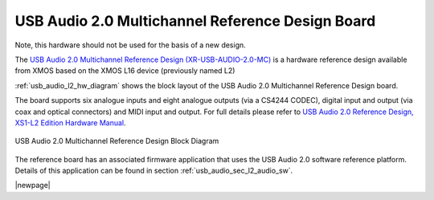 USB Audio 2.0 Multichannel Reference Design Board
-------------------------------------------------

Note, this hardware should not be used for the basis of a new design.

The `USB Audio 2.0 Multichannel Reference Design (XR-USB-AUDIO-2.0-MC) <https://www.xmos.com/support/boards?product=14771>`_ is a hardware reference design available from XMOS based on the XMOS L16 device (previously named L2) 
 
:ref:`usb_audio_l2_hw_diagram` shows the block layout of the USB Audio 2.0 Multichannel Reference Design board.

The board supports six analogue inputs and eight analogue outputs (via a CS4244 CODEC), digital input and output (via coax and optical connectors) and MIDI input and output. For full details please refer to `USB Audio 2.0 Reference Design, XS1-L2 Edition Hardware Manual <https://www.xmos.com/download/public/USB-Audio-2.0-MC-Hardware-Manual%281.6%29.pdf>`_.

.. _usb_audio_l2_hw_diagram:

.. figure:: images/l2_block_diagram.*
     :align: center
     :width: 100%

     USB Audio 2.0 Multichannel Reference Design Block Diagram

The reference board has an associated firmware application that uses the USB Audio 2.0 software reference
platform. Details of this application can be found in section :ref:`usb_audio_sec_l2_audio_sw`.

|newpage|
